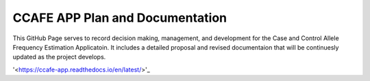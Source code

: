 CCAFE APP Plan and Documentation
=======================================

This GitHub Page serves to record decision making, management, and development for
the Case and Control Allele Frequency Estimation Applicatoin. It includes a detailed 
proposal and revised documentaion that will be continuesly updated as the project develops.

'<https://ccafe-app.readthedocs.io/en/latest/>'_
